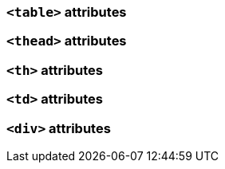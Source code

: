 === `<table>` attributes

=== `<thead>` attributes

=== `<th>` attributes

=== `<td>` attributes

=== `<div>` attributes

